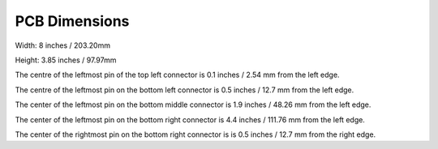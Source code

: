 PCB Dimensions
==============

Width: 8 inches / 203.20mm

Height: 3.85 inches / 97.97mm

The centre of the leftmost pin of the top left connector is 0.1 inches / 2.54 mm
from the left edge.

The centre of the leftmost pin on the bottom left connector is 0.5 inches / 
12.7 mm from the left edge.

The center of the leftmost pin on the bottom middle connector is 1.9 inches /
48.26 mm from the left edge.

The center of the leftmost pin on the bottom right connector is 4.4 inches /
111.76 mm from the left edge.

The center of the rightmost pin on the bottom right connector is is 0.5 inches / 
12.7 mm from the right edge.